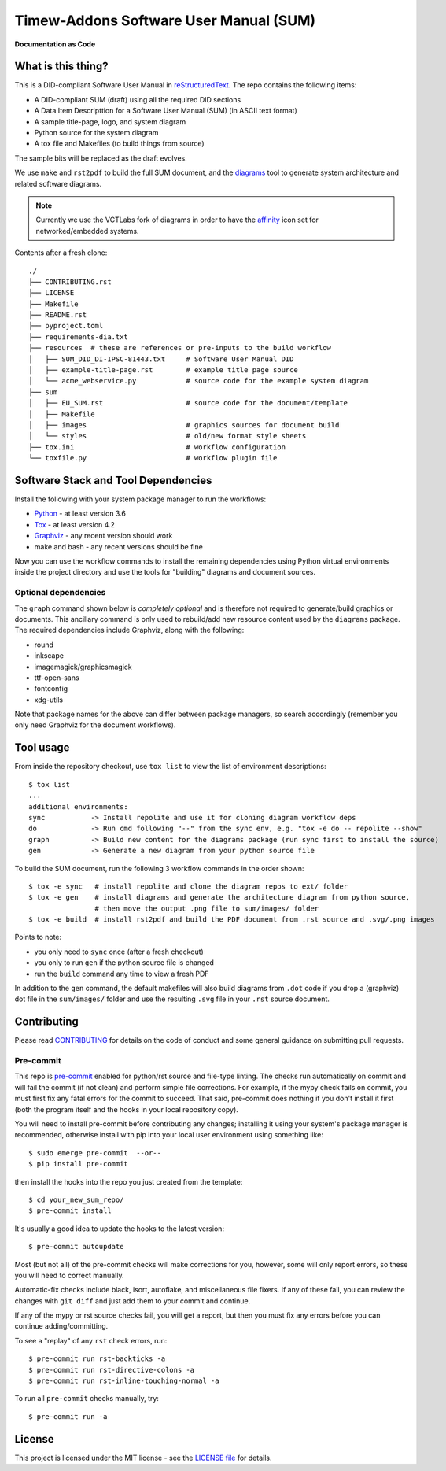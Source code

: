 Timew-Addons Software User Manual (SUM)
=======================================

|pre|

|tag| |license| |python| |contributors|

**Documentation as Code**

What is this thing?
-------------------

This is a DID-compliant Software User Manual in reStructuredText_. The
repo contains the following items:

* A DID-compliant SUM (draft) using all the required DID sections
* A Data Item Descripttion for a Software User Manual (SUM) (in ASCII
  text format)
* A sample title-page, logo, and system diagram
* Python source for the system diagram
* A tox file and Makefiles (to build things from source)

The sample bits will be replaced as the draft evolves.

We use ``make`` and ``rst2pdf`` to build the full SUM document, and the diagrams_
tool to generate system architecture and related software diagrams.

.. note:: Currently we use the VCTLabs fork of diagrams in order to have
          the affinity_ icon set for networked/embedded systems.


Contents after a fresh clone::

  ./
  ├── CONTRIBUTING.rst
  ├── LICENSE
  ├── Makefile
  ├── README.rst
  ├── pyproject.toml
  ├── requirements-dia.txt
  ├── resources  # these are references or pre-inputs to the build workflow
  │   ├── SUM_DID_DI-IPSC-81443.txt     # Software User Manual DID
  │   ├── example-title-page.rst        # example title page source
  │   └── acme_webservice.py            # source code for the example system diagram
  ├── sum
  │   ├── EU_SUM.rst                    # source code for the document/template
  │   ├── Makefile
  │   ├── images                        # graphics sources for document build
  │   └── styles                        # old/new format style sheets
  ├── tox.ini                           # workflow configuration
  └── toxfile.py                        # workflow plugin file


.. _reStructuredText: https://docutils.sourceforge.io/rst.html
.. _diagrams: https://github.com/VCTLabs/diagrams
.. _affinity: https://github.com/VCTLabs/affinity


Software Stack and Tool Dependencies
------------------------------------

Install the following with your system package manager to run the workflows:

* Python_ - at least version 3.6
* Tox_ - at least version 4.2
* Graphviz_ - any recent version should work
* make and bash - any recent versions should be fine

.. _Python: https://docs.python.org/3.9/index.html
.. _Tox: https://tox.wiki/en/latest/user_guide.html
.. _Graphviz: https://www.graphviz.org/

Now you can use the workflow commands to install the remaining dependencies
using Python virtual environments inside the project directory and use the
tools for "building" diagrams and document sources.

Optional dependencies
~~~~~~~~~~~~~~~~~~~~~

The ``graph`` command shown below is *completely optional* and is therefore not
required to generate/build graphics or documents. This ancillary command is only
used to rebuild/add new resource content used by the ``diagrams`` package.  The
required dependencies include Graphviz, along with the following:

* round
* inkscape
* imagemagick/graphicsmagick
* ttf-open-sans
* fontconfig
* xdg-utils

Note that package names for the above can differ between package managers, so
search accordingly (remember you only need Graphviz for the document workflows).

Tool usage
----------

From inside the repository checkout, use  ``tox list`` to view the list of
environment descriptions::

  $ tox list
  ...
  additional environments:
  sync           -> Install repolite and use it for cloning diagram workflow deps
  do             -> Run cmd following "--" from the sync env, e.g. "tox -e do -- repolite --show"
  graph          -> Build new content for the diagrams package (run sync first to install the source)
  gen            -> Generate a new diagram from your python source file


To build the SUM document, run the following 3 workflow commands in the order
shown::

  $ tox -e sync   # install repolite and clone the diagram repos to ext/ folder
  $ tox -e gen    # install diagrams and generate the architecture diagram from python source,
                  # then move the output .png file to sum/images/ folder
  $ tox -e build  # install rst2pdf and build the PDF document from .rst source and .svg/.png images

Points to note:

* you only need to ``sync`` once (after a fresh checkout)
* you only to run ``gen`` if the python source file is changed
* run the ``build`` command any time to view a fresh PDF

In addition to the ``gen`` command, the default makefiles will also build diagrams
from ``.dot`` code if you drop a (graphviz) dot file in the ``sum/images/`` folder
and use the resulting ``.svg`` file in your ``.rst`` source document.


Contributing
------------

Please read CONTRIBUTING_ for details on the code of conduct and some general
guidance on submitting pull requests.

.. _CONTRIBUTING: https://github.com/VCTLabs/software_user_manual_template/blob/master/CONTRIBUTING.rst

Pre-commit
~~~~~~~~~~

This repo is pre-commit_ enabled for python/rst source and file-type
linting. The checks run automatically on commit and will fail the commit
(if not clean) and perform simple file corrections.  For example, if the
mypy check fails on commit, you must first fix any fatal errors for the
commit to succeed. That said, pre-commit does nothing if you don't install
it first (both the program itself and the hooks in your local repository
copy).

You will need to install pre-commit before contributing any changes;
installing it using your system's package manager is recommended,
otherwise install with pip into your local user environment using
something like::

  $ sudo emerge pre-commit  --or--
  $ pip install pre-commit

then install the hooks into the repo you just created from the template::

  $ cd your_new_sum_repo/
  $ pre-commit install

It's usually a good idea to update the hooks to the latest version::

    $ pre-commit autoupdate

Most (but not all) of the pre-commit checks will make corrections for you,
however, some will only report errors, so these you will need to correct
manually.

Automatic-fix checks include black, isort, autoflake, and miscellaneous
file fixers. If any of these fail, you can review the changes with
``git diff`` and just add them to your commit and continue.

If any of the mypy or rst source checks fail, you will get a report, but
then you must fix any errors before you can continue adding/committing.

To see a "replay" of any ``rst`` check errors, run::

  $ pre-commit run rst-backticks -a
  $ pre-commit run rst-directive-colons -a
  $ pre-commit run rst-inline-touching-normal -a

To run all ``pre-commit`` checks manually, try::

  $ pre-commit run -a

.. _pre-commit: https://pre-commit.com/index.html


License
-------

This project is licensed under the MIT license - see the `LICENSE file`_ for
details.

.. _LICENSE file: https://github.com/VCTLabs/software_user_manual_template/blob/master/LICENSE


.. |license| image:: https://img.shields.io/github/license/VCTLabs/software_user_manual_template
    :target: https://github.com/VCTLabs/software_user_manual_template/blob/master/LICENSE
    :alt: License

.. |tag| image:: https://img.shields.io/github/v/tag/VCTLabs/software_user_manual_template?color=green&include_prereleases&label=latest%20release
    :target: https://github.com/VCTLabs/software_user_manual_template/releases
    :alt: GitHub tag

.. |python| image:: https://img.shields.io/badge/python-3.6+-blue.svg
    :target: https://www.python.org/downloads/
    :alt: Python

.. |pre| image:: https://img.shields.io/badge/pre--commit-enabled-brightgreen?logo=pre-commit&logoColor=white
   :target: https://github.com/pre-commit/pre-commit
   :alt: pre-commit

.. |contributors| image:: https://img.shields.io/github/contributors/VCTLabs/software_user_manual_template
   :target: https://github.com/VCTLabs/software_user_manual_template/
   :alt: Contributors
